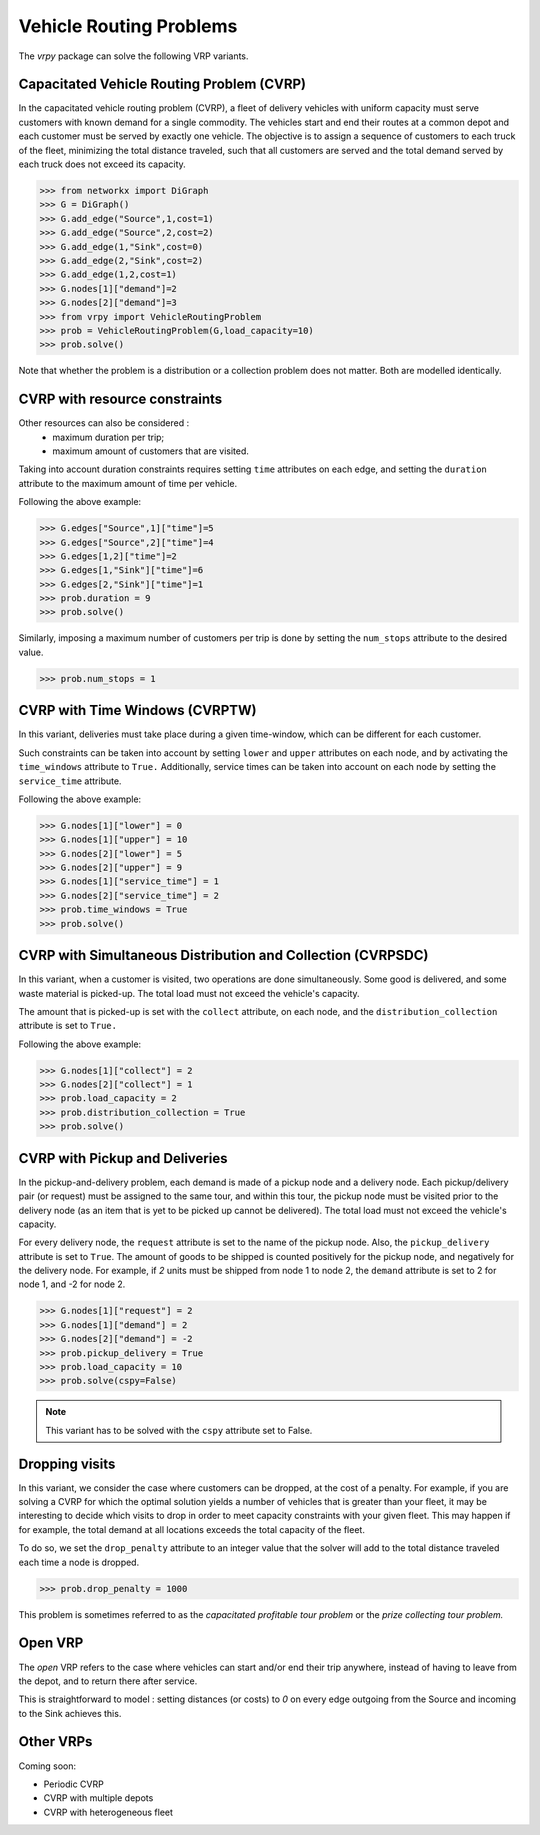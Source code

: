 .. _vrp:

Vehicle Routing Problems
========================

The `vrpy` package can solve the following VRP variants.


Capacitated Vehicle Routing Problem (CVRP)
~~~~~~~~~~~~~~~~~~~~~~~~~~~~~~~~~~~~~~~~~~

In the capacitated vehicle routing problem (CVRP), a fleet of delivery vehicles with uniform capacity must serve customers with known demand for a single commodity.
The vehicles start and end their routes at a common depot and each customer must be served by exactly one vehicle.
The objective is to assign a sequence of customers to each truck of the fleet, minimizing the total distance traveled, such that all customers are served and the total demand served by each truck does not exceed its capacity. 

.. code-block:: python

	>>> from networkx import DiGraph
	>>> G = DiGraph()
	>>> G.add_edge("Source",1,cost=1)
	>>> G.add_edge("Source",2,cost=2)
	>>> G.add_edge(1,"Sink",cost=0)
	>>> G.add_edge(2,"Sink",cost=2)
	>>> G.add_edge(1,2,cost=1)
	>>> G.nodes[1]["demand"]=2
	>>> G.nodes[2]["demand"]=3
	>>> from vrpy import VehicleRoutingProblem
	>>> prob = VehicleRoutingProblem(G,load_capacity=10)
	>>> prob.solve()
	
Note that whether the problem is a distribution or a collection problem does not matter. Both are modelled identically.

	
CVRP with resource constraints
~~~~~~~~~~~~~~~~~~~~~~~~~~~~~~
	
Other resources can also be considered :
	- maximum duration per trip; 
	- maximum amount of customers that are visited.  

Taking into account duration constraints requires setting ``time`` attributes on each edge, and setting
the ``duration`` attribute to the maximum amount of time per vehicle.

Following the above example:

.. code-block:: python

	>>> G.edges["Source",1]["time"]=5
	>>> G.edges["Source",2]["time"]=4
	>>> G.edges[1,2]["time"]=2
	>>> G.edges[1,"Sink"]["time"]=6
	>>> G.edges[2,"Sink"]["time"]=1
	>>> prob.duration = 9
	>>> prob.solve()
	
Similarly, imposing a maximum number of customers per trip is done by setting the ``num_stops`` attribute to the desired value.

.. code-block:: python

	>>> prob.num_stops = 1
	

CVRP with Time Windows (CVRPTW)
~~~~~~~~~~~~~~~~~~~~~~~~~~~~~~~

In this variant, deliveries must take place during a given time-window, which can be different for each customer.

Such constraints can be taken into account by setting ``lower`` and ``upper`` attributes on each node, and by activating the
``time_windows`` attribute to ``True.`` Additionally, service times can be taken into account on each node by setting the ``service_time``
attribute.

Following the above example:

.. code-block:: python

	>>> G.nodes[1]["lower"] = 0
	>>> G.nodes[1]["upper"] = 10
	>>> G.nodes[2]["lower"] = 5
	>>> G.nodes[2]["upper"] = 9
	>>> G.nodes[1]["service_time"] = 1
	>>> G.nodes[2]["service_time"] = 2
	>>> prob.time_windows = True
	>>> prob.solve()


CVRP with Simultaneous Distribution and Collection (CVRPSDC)
~~~~~~~~~~~~~~~~~~~~~~~~~~~~~~~~~~~~~~~~~~~~~~~~~~~~~~~~~~~~

In this variant, when a customer is visited, two operations are done simultaneously. Some good is delivered, and some waste material is picked-up. 
The total load must not exceed the vehicle's capacity.

The amount that is picked-up is set with the ``collect`` attribute, on each node, and the ``distribution_collection`` attribute is set to ``True.``


Following the above example:

.. code-block:: python

	>>> G.nodes[1]["collect"] = 2
	>>> G.nodes[2]["collect"] = 1
	>>> prob.load_capacity = 2
	>>> prob.distribution_collection = True
	>>> prob.solve()
	
CVRP with Pickup and Deliveries 
~~~~~~~~~~~~~~~~~~~~~~~~~~~~~~~

In the pickup-and-delivery problem, each demand is made of a pickup node and a delivery node.
Each pickup/delivery pair (or request) must be assigned to the same tour, and within this tour, the pickup node must be 
visited prior to the delivery node (as an item that is yet to be picked up cannot be delivered). 
The total load must not exceed the vehicle's capacity.

For every delivery node, the ``request`` attribute is set to the name of the pickup node. Also, the ``pickup_delivery`` attribute
is set to ``True``. The amount of goods to be shipped is counted positively for the pickup node, and negatively for the delivery node.
For example, if `2` units must be shipped from node 1 to node 2, the ``demand`` attribute is set to 2 for node 1, and -2 for node 2.

.. code-block:: python

	>>> G.nodes[1]["request"] = 2
	>>> G.nodes[1]["demand"] = 2
	>>> G.nodes[2]["demand"] = -2
	>>> prob.pickup_delivery = True
	>>> prob.load_capacity = 10
	>>> prob.solve(cspy=False)

.. note:: This variant has to be solved with the ``cspy`` attribute set to False. 


Dropping visits
~~~~~~~~~~~~~~~

In this variant, we consider the case where customers can be dropped, at the cost of a penalty. 
For example, if you are solving a CVRP for which the optimal solution yields a number of vehicles that is 
greater than your fleet, it may be interesting to decide which visits to drop in order to meet capacity constraints
with your given fleet. This may happen if for example, the total demand at all locations exceeds the total capacity of the fleet.

To do so, we set the ``drop_penalty`` attribute to an integer value that the solver will add to the total distance traveled
each time a node is dropped.

.. code-block:: python

	>>> prob.drop_penalty = 1000
	
This problem is sometimes referred to as the `capacitated profitable tour problem` or the `prize collecting tour problem.`
	
Open VRP
~~~~~~~~

The `open` VRP refers to the case where vehicles can start and/or end their trip anywhere, instead of having to leave from
the depot, and to return there after service. 

This is straightforward to model : setting distances (or costs) to `0` on every edge outgoing from the Source 
and incoming to the Sink achieves this.
	
	
Other VRPs
~~~~~~~~~~

Coming soon:

- Periodic CVRP
- CVRP with multiple depots
- CVRP with heterogeneous fleet 

